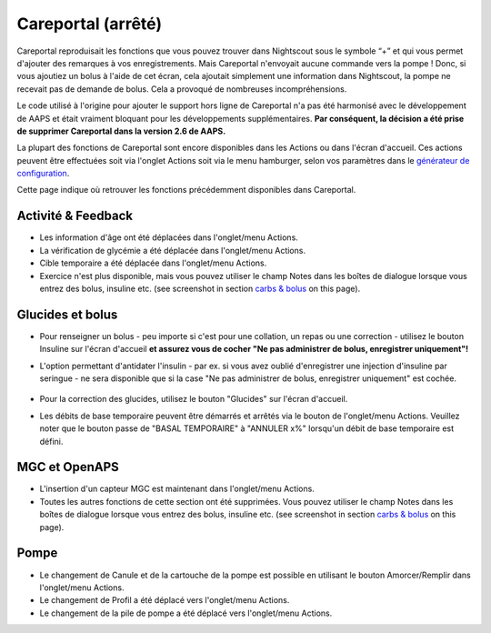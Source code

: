 Careportal (arrêté)
*******************************
Careportal reproduisait les fonctions que vous pouvez trouver dans Nightscout sous le symbole “+” et qui vous permet d'ajouter des remarques à vos enregistrements. Mais Careportal n'envoyait aucune commande vers la pompe ! Donc, si vous ajoutiez un bolus à l'aide de cet écran, cela ajoutait simplement une information dans Nightscout, la pompe ne recevait pas de demande de bolus. Cela a provoqué de nombreuses incompréhensions.

Le code utilisé à l'origine pour ajouter le support hors ligne de Careportal n'a pas été harmonisé avec le développement de AAPS et était vraiment bloquant pour les développements supplémentaires. **Par conséquent, la décision a été prise de supprimer Careportal dans la version 2.6 de AAPS.**

La plupart des fonctions de Careportal sont encore disponibles dans les Actions ou dans l'écran d'accueil. Ces actions peuvent être effectuées soit via l'onglet Actions soit via le menu hamburger, selon vos paramètres dans le `générateur de configuration <../Configuration/Config-Builder.html>`_.

Cette page indique où retrouver les fonctions précédemment disponibles dans Careportal.

Activité & Feedback
==============================
.. image:: ../images/Careportal_25_26_1_IIb.png
  :alt: Careportal activité & feedback
  
* Les information d'âge ont été déplacées dans l'onglet/menu Actions.
* La vérification de glycémie a été déplacée dans l'onglet/menu Actions.
* Cible temporaire a été déplacée dans l'onglet/menu Actions.
* Exercice n'est plus disponible, mais vous pouvez utiliser le champ Notes dans les boîtes de dialogue lorsque vous entrez des bolus, insuline etc. (see screenshot in section `carbs & bolus <#carbs-&-bolus>`__ on this page).

Glucides et bolus
==============================
.. image:: ../images/Careportal_25_26_2_IIa.png
  :alt: Careportal Glucides et bolus
  
* Pour renseigner un bolus - peu importe si c'est pour une collation, un repas ou une correction - utilisez le bouton Insuline sur l'écran d'accueil **et assurez vous de cocher "Ne pas administrer de bolus, enregistrer uniquement"!**
* L'option permettant d'antidater l'insulin - par ex. si vous avez oublié d'enregistrer une injection d'insuline par seringue - ne sera disponible que si la case "Ne pas administrer de bolus, enregistrer uniquement" est cochée.

   .. image:: ../images/Careportal_25_26_5.png
     :alt: Antidater l'insulin via le bouton Insulin

* Pour la correction des glucides, utilisez le bouton "Glucides" sur l'écran d'accueil.
* Les débits de base temporaire peuvent être démarrés et arrêtés via le bouton de l'onglet/menu Actions. Veuillez noter que le bouton passe de "BASAL TEMPORAIRE" à "ANNULER x%" lorsqu'un débit de base temporaire est défini.

MGC et OpenAPS
==============================
.. image:: ../images/Careportal_25_26_3_IIa.png
  :alt: Careportal MGC et OpenAPS
  
* L'insertion d'un capteur MGC est maintenant dans l'onglet/menu Actions.
* Toutes les autres fonctions de cette section ont été supprimées. Vous pouvez utiliser le champ Notes dans les boîtes de dialogue lorsque vous entrez des bolus, insuline etc. (see screenshot in section `carbs & bolus <#carbs-bolus>`__ on this page).

Pompe
==============================
.. image:: ../images/Careportal_25_26_4_IIb.png
  :alt: Careportal Pompe

* Le changement de Canule et de la cartouche de la pompe est possible en utilisant le bouton Amorcer/Remplir dans l'onglet/menu Actions.
* Le changement de Profil a été déplacé vers l'onglet/menu Actions.
* Le changement de la pile de pompe a été déplacé vers l'onglet/menu Actions.
